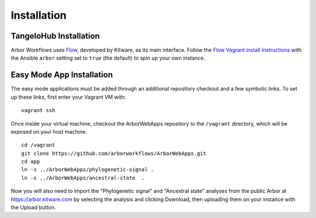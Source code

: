 ====================
    Installation
====================

TangeloHub Installation
-----------------------

Arbor Workflows uses `Flow <https://github.com/Kitware/flow/>`_, developed by Kitware, as its main interface.
Follow the `Flow Vagrant install instructions <http://tangelohub.readthedocs.org/en/latest/installation.html#vagrant-install>`_
with the Ansible ``arbor`` setting set to ``true`` (the default) to spin up your own instance.

Easy Mode App Installation
--------------------------

The easy mode applications must be added through an additional repository checkout and a few symbolic links.
To set up these links, first enter your Vagrant VM with: ::

    vagrant ssh

Once inside your virtual machine, checkout the ArborWebApps repository to the ``/vagrant`` directory,
which will be exposed on your host machine. ::

    cd /vagrant
    git clone https://github.com/arborworkflows/ArborWebApps.git
    cd app
    ln -s ../ArborWebApps/phylogenetic-signal .
    ln -s ../ArborWebApps/ancestral-state  .

Now you will also need to import the "Phylogenetic signal" and "Ancestral state" analyses from
the public Arbor at `https://arbor.kitware.com <https://arbor.kitware.com>`_ by selecting the analysis
and clicking Download, then uploading them on your instance with the Upload button.
